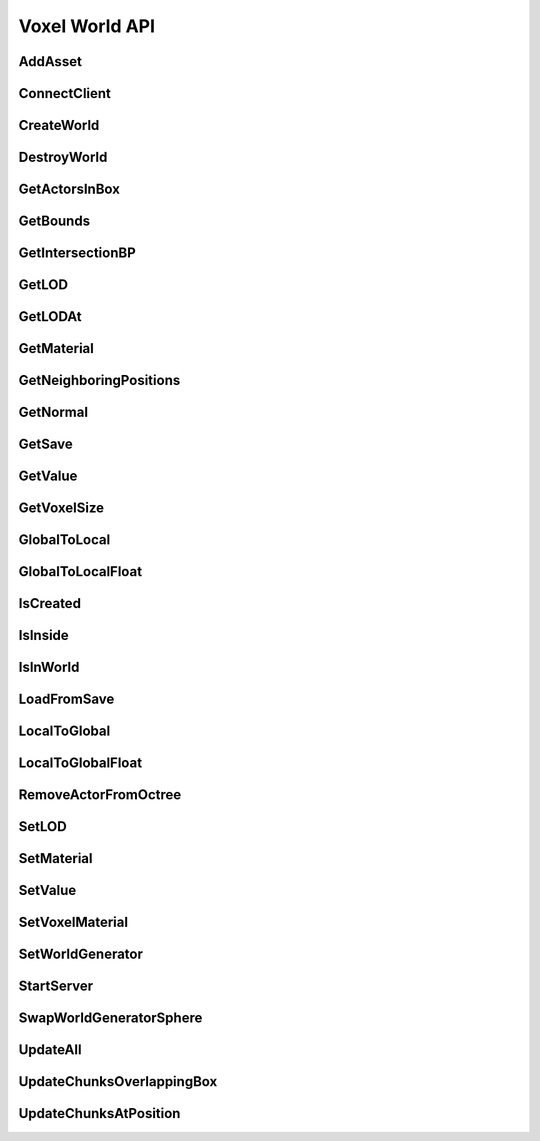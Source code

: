 Voxel World API
===============

AddAsset
----------------------------------
	
.. raw:: html
	:file: generated_doc/AddAsset.html

	
ConnectClient
----------------------------------
	
.. raw:: html
	:file: generated_doc/ConnectClient.html

	
CreateWorld
----------------------------------
	
.. raw:: html
	:file: generated_doc/CreateWorld.html

	
DestroyWorld
----------------------------------
	
.. raw:: html
	:file: generated_doc/DestroyWorld.html

	
GetActorsInBox
----------------------------------
	
.. raw:: html
	:file: generated_doc/GetActorsInBox.html

	
GetBounds
----------------------------------
	
.. raw:: html
	:file: generated_doc/GetBounds.html

	
GetIntersectionBP
----------------------------------
	
.. raw:: html
	:file: generated_doc/GetIntersectionBP.html

	
GetLOD
----------------------------------
	
.. raw:: html
	:file: generated_doc/GetLOD.html

	
GetLODAt
----------------------------------
	
.. raw:: html
	:file: generated_doc/GetLODAt.html

	
GetMaterial
----------------------------------
	
.. raw:: html
	:file: generated_doc/GetMaterial.html

	
GetNeighboringPositions
----------------------------------
	
.. raw:: html
	:file: generated_doc/GetNeighboringPositions.html

	
GetNormal
----------------------------------
	
.. raw:: html
	:file: generated_doc/GetNormal.html

	
GetSave
----------------------------------
	
.. raw:: html
	:file: generated_doc/GetSave.html

	
GetValue
----------------------------------
	
.. raw:: html
	:file: generated_doc/GetValue.html

	
GetVoxelSize
----------------------------------
	
.. raw:: html
	:file: generated_doc/GetVoxelSize.html

	
GlobalToLocal
----------------------------------
	
.. raw:: html
	:file: generated_doc/GlobalToLocal.html

	
GlobalToLocalFloat
----------------------------------
	
.. raw:: html
	:file: generated_doc/GlobalToLocalFloat.html

	
IsCreated
----------------------------------
	
.. raw:: html
	:file: generated_doc/IsCreated.html

	
IsInside
----------------------------------
	
.. raw:: html
	:file: generated_doc/IsInside.html

	
IsInWorld
----------------------------------
	
.. raw:: html
	:file: generated_doc/IsInWorld.html

	
LoadFromSave
----------------------------------
	
.. raw:: html
	:file: generated_doc/LoadFromSave.html

	
LocalToGlobal
----------------------------------
	
.. raw:: html
	:file: generated_doc/LocalToGlobal.html

	
LocalToGlobalFloat
----------------------------------
	
.. raw:: html
	:file: generated_doc/LocalToGlobalFloat.html

	
RemoveActorFromOctree
----------------------------------
	
.. raw:: html
	:file: generated_doc/RemoveActorFromOctree.html

	
SetLOD
----------------------------------
	
.. raw:: html
	:file: generated_doc/SetLOD.html

	
SetMaterial
----------------------------------
	
.. raw:: html
	:file: generated_doc/SetMaterial.html

	
SetValue
----------------------------------
	
.. raw:: html
	:file: generated_doc/SetValue.html

	
SetVoxelMaterial
----------------------------------
	
.. raw:: html
	:file: generated_doc/SetVoxelMaterial.html

	
SetWorldGenerator
----------------------------------
	
.. raw:: html
	:file: generated_doc/SetWorldGenerator.html

	
StartServer
----------------------------------
	
.. raw:: html
	:file: generated_doc/StartServer.html

	
SwapWorldGeneratorSphere
----------------------------------
	
.. raw:: html
	:file: generated_doc/SwapWorldGeneratorSphere.html

	
UpdateAll
----------------------------------
	
.. raw:: html
	:file: generated_doc/UpdateAll.html

	
UpdateChunksOverlappingBox
----------------------------------
	
.. raw:: html
	:file: generated_doc/UpdateChunksOverlappingBox.html

	
UpdateChunksAtPosition
----------------------------------
	
.. raw:: html
	:file: generated_doc/UpdateChunksAtPosition.html

	